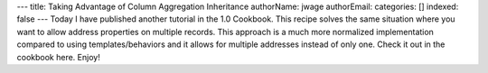 ---
title: Taking Advantage of Column Aggregation Inheritance
authorName: jwage 
authorEmail: 
categories: []
indexed: false
---
Today I have published another tutorial in the 1.0 Cookbook. This
recipe solves the same situation where you want to allow address
properties on multiple records. This approach is a much more
normalized implementation compared to using templates/behaviors and
it allows for multiple addresses instead of only one. Check it out
in the cookbook here. Enjoy!
